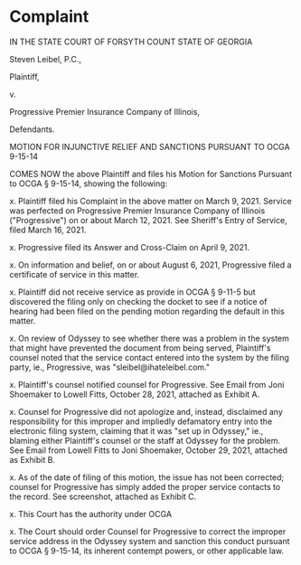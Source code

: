 * Complaint

IN THE STATE COURT OF FORSYTH COUNT
STATE OF GEORGIA

Steven Leibel, P.C.,

Plaintiff,

v.

Progressive Premier
Insurance Company of
Illinois,

Defendants.

MOTION FOR INJUNCTIVE RELIEF AND SANCTIONS PURSUANT TO OCGA 9-15-14

COMES NOW the above Plaintiff and files his Motion for Sanctions Pursuant to OCGA § 9-15-14, showing the following:

x. Plaintiff filed his Complaint in the above matter on March 9, 2021. Service was perfected on Progressive Premier Insurance Company of Illinois ("Progressive") on or about March 12, 2021. See Sheriff's Entry of Service, filed March 16, 2021.

x. Progressive filed its Answer and Cross-Claim on April 9, 2021.

x. On information and belief, on or about August 6, 2021, Progressive filed a certificate of service in this matter.

x. Plaintiff did not receive service as provide in OCGA § 9-11-5 but discovered the filing only on checking the docket to see if a notice of hearing had been filed on the pending motion regarding the default in this matter.

x. On review of Odyssey to see whether there was a problem in the system that might have prevented the document from being served, Plaintiff's counsel noted that the service contact entered into the system by the filing party, ie., Progressive, was "sleibel@ihateleibel.com."

x. Plaintiff's counsel notified counsel for Progressive. See Email from Joni Shoemaker to Lowell Fitts, October 28, 2021, attached as Exhibit A.

x. Counsel for Progressive did not apologize and, instead, disclaimed any responsibility for this improper and impliedly defamatory entry into the electronic filing system, claiming that it was "set up in Odyssey," ie., blaming either Plaintiff's counsel or the staff at Odyssey for the problem. See Email from Lowell Fitts to Joni Shoemaker, October 29, 2021, attached as Exhibit B.

x. As of the date of filing of this motion, the issue has not been corrected; counsel for Progressive has simply added the proper service contacts to the record. See screenshot, attached as Exhibit C.

x. This Court has the authority under OCGA 

x. The Court should order Counsel for Progressive to correct the improper service address in the Odyssey system and sanction this conduct pursuant to OCGA § 9-15-14, its inherent contempt powers, or other applicable law.
